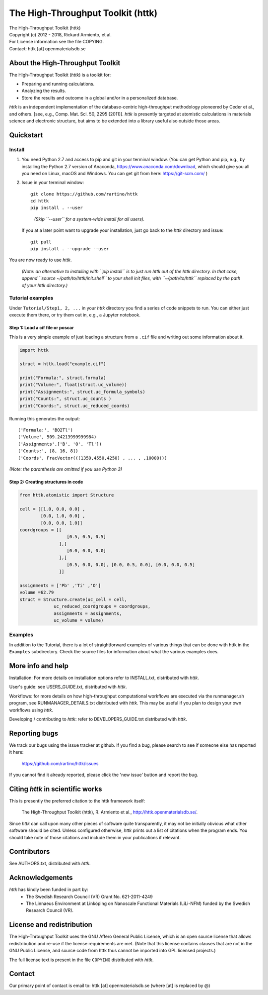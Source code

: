 ==================================
The High-Throughput Toolkit (httk)
==================================

|  The High-Throughput Toolkit (httk)
|  Copyright (c) 2012 - 2018, Rickard Armiento, et al.
|  For License information see the file COPYING.
|  Contact: httk [at] openmaterialsdb.se

---------------------------------
About the High-Throughput Toolkit
---------------------------------

The High-Throughput Toolkit (*httk*) is a toolkit for:

- Preparing and running calculations.
- Analyzing the results.
- Store the results and outcome in a global and/or in a personalized database.

*httk* is an independent implementation of the database-centric high-throughput methodology
pioneered by Ceder et al., and others. [see, e.g., Comp. Mat. Sci. 50, 2295 (2011)].
*httk* is presently targeted at atomistic calculations in materials science and electronic
structure, but aims to be extended into a library useful also outside those areas.

----------
Quickstart
----------

Install
*******

1. You need Python 2.7 and access to pip and git in your terminal
   window. (You can get Python and pip, e.g., by installing the Python 2.7 version
   of Anaconda, https://www.anaconda.com/download, which should give you
   all you need on Linux, macOS and Windows. You can get git from here:
   https://git-scm.com/ )

2. Issue in your terminal window::

     git clone https://github.com/rartino/httk
     cd httk
     pip install . --user

..

     *(Skip ``--user`` for a system-wide install for all users).*

   If you at a later point want to upgrade your installation, just go
   back to the *httk* directory and issue::

     git pull
     pip install . --upgrade --user

You are now ready to use *httk*.
     
  *(Note: an alternative to installing with ``pip install`` is to just run httk out of the
  httk directory. In that case, append ``source ~/path/to/httk/init.shell`` to your
  shell init files, with ``~/path/to/httk`` replaced by the path of your httk directory.)*

Tutorial examples
*****************

Under ``Tutorial/Step1, 2, ...`` in your *httk* directory you find a series of code snippets to run. 
You can either just execute them there, or try them out in, e.g., a Jupyter notebook.

Step 1: Load a cif file or poscar
+++++++++++++++++++++++++++++++++

This is a very simple example of just loading a structure from a ``.cif`` file and writing out some information about it.

.. code:: python
     
  import httk
  
  struct = httk.load("example.cif")
  
  print("Formula:", struct.formula)
  print("Volume:", float(struct.uc_volume))
  print("Assignments:", struct.uc_formula_symbols)
  print("Counts:", struct.uc_counts )
  print("Coords:", struct.uc_reduced_coords)

Running this generates the output::

  ('Formula:', 'BO2Tl')
  ('Volume', 509.24213999999984)
  ('Assignments',['B', 'O', 'Tl'])
  ('Counts:', [8, 16, 8])
  ('Coords', FracVector(((1350,4550,4250) , ... , ,10000)))

..
  
*(Note: the paranthesis are omitted if you use Python 3)*
     
Step 2: Creating structures in code
+++++++++++++++++++++++++++++++++++

.. code:: python
	  
  from httk.atomistic import Structure
  
  cell = [[1.0, 0.0, 0.0] ,
          [0.0, 1.0, 0.0] ,
          [0.0, 0.0, 1.0]]
  coordgroups = [[
                    [0.5, 0.5, 0.5]
                 ],[
                    [0.0, 0.0, 0.0]
                 ],[
                    [0.5, 0.0, 0.0], [0.0, 0.5, 0.0], [0.0, 0.0, 0.5]
                 ]]
		 
  assignments = ['Pb' ,'Ti' ,'O']
  volume =62.79
  struct = Structure.create(uc_cell = cell,
               uc_reduced_coordgroups = coordgroups,
               assignments = assignments,
               uc_volume = volume)
     
     
Examples
********

In addition to the Tutorial, there is a lot of straightforward examples of various things that can be done with httk
in the ``Examples`` subdirectory. Check the source files for information about what the various examples does.

------------------
More info and help
------------------

Installation: For more details on installation options refer to INSTALL.txt, distributed with *httk*.
  
User's guide: see USERS_GUIDE.txt, distributed with *httk*.

Workflows: for more details on how high-throughput computational workflows are
executed via the runmanager.sh program, see RUNMANAGER_DETAILS.txt distributed with *httk*.
This may be useful if you plan to design your own workflows using *httk*.

Developing / contributing to *httk*: refer to DEVELOPERS_GUIDE.txt distributed with *httk*.

--------------
Reporting bugs
--------------

We track our bugs using the issue tracker at github. 
If you find a bug, please search to see if someone else
has reported it here:

  https://github.com/rartino/httk/issues

If you cannot find it already reported, please click the 'new issue' 
button and report the bug.

---------------------------------
Citing *httk* in scientific works
---------------------------------

This is presently the preferred citation to the httk framework itself:

   The High-Throughput Toolkit (httk), R. Armiento et al., http://httk.openmaterialsdb.se/.

Since *httk* can call upon many other pieces of software quite
transparently, it may not be initially obvious what other software
should be cited. Unless configured otherwise, *httk* prints out a list
of citations when the program ends. You should take note of those
citations and include them in your publications if relevant.

------------
Contributors
------------

See AUTHORS.txt, distributed with *httk*.

----------------
Acknowledgements
----------------

*httk* has kindly been funded in part by:
   * The Swedish Research Council (VR) Grant No. 621-2011-4249

   * The Linnaeus Environment at Linköping on Nanoscale Functional
     Materials (LiLi-NFM) funded by the Swedish Research Council (VR).

--------------------------
License and redistribution
--------------------------

The High-Throughput Toolkit uses the GNU Affero General Public
License, which is an open source license that allows redistribution
and re-use if the license requirements are met. (Note that this
license contains clauses that are not in the GNU Public License, and
source code from httk thus cannot be imported into GPL licensed
projects.)

The full license text is present in the file ``COPYING`` distributed
with *httk*.

-------
Contact
-------

Our primary point of contact is email to: httk [at] openmaterialsdb.se
(where [at] is replaced by @)
